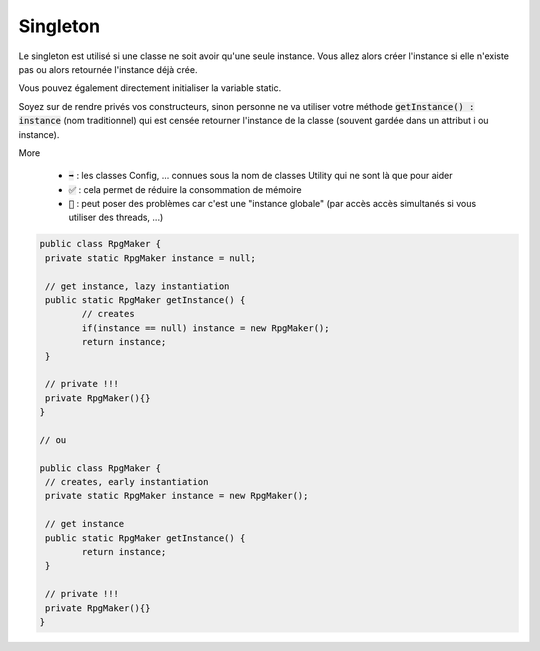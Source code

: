 ===========
Singleton
===========

Le singleton est utilisé si une classe ne soit avoir qu'une seule instance.
Vous allez alors créer l'instance si elle n'existe pas ou alors retournée l'instance
déjà crée.

Vous pouvez également directement initialiser la variable static.

Soyez sur de rendre privés vos constructeurs, sinon personne ne va utiliser
votre méthode :code:`getInstance() : instance` (nom traditionnel) qui est
censée retourner l'instance de la classe (souvent gardée dans un attribut i ou instance).

More

	* :code:`➡️` : les classes Config, ... connues sous la nom de classes Utility qui ne sont là que pour aider
	* :code:`✅` : cela permet de réduire la consommation de mémoire
	* :code:`🚫` : peut poser des problèmes car c'est une "instance globale" (par accès accès simultanés si vous utiliser des threads, ...)

.. code:: java

		public class RpgMaker {
		 private static RpgMaker instance = null;

		 // get instance, lazy instantiation
		 public static RpgMaker getInstance() {
			// creates
			if(instance == null) instance = new RpgMaker();
			return instance;
		 }

		 // private !!!
		 private RpgMaker(){}
		}

		// ou

		public class RpgMaker {
		 // creates, early instantiation
		 private static RpgMaker instance = new RpgMaker();

		 // get instance
		 public static RpgMaker getInstance() {
			return instance;
		 }

		 // private !!!
		 private RpgMaker(){}
		}